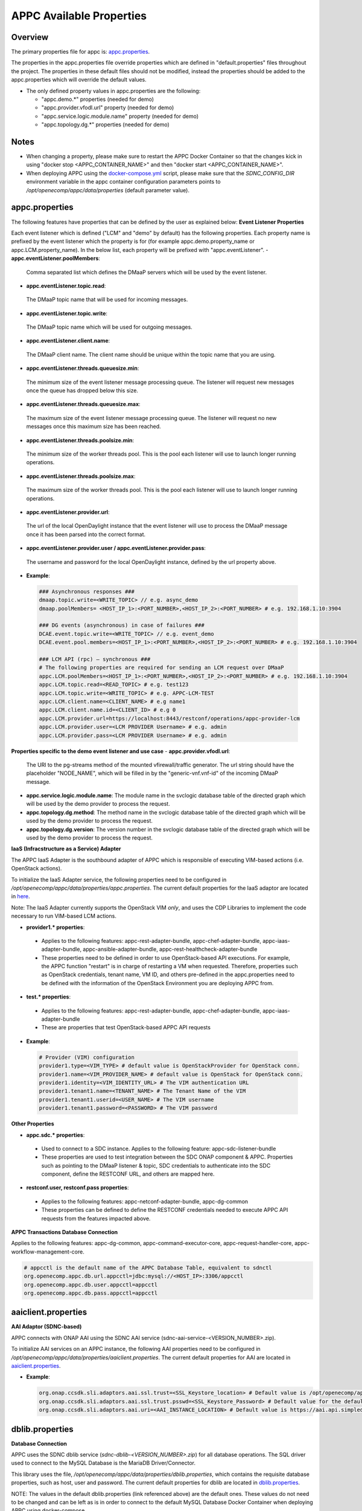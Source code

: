 .. ============LICENSE_START==========================================
.. ===================================================================
.. Copyright © 2017 AT&T Intellectual Property. All rights reserved.
.. ===================================================================
.. Licensed under the Creative Commons License, Attribution 4.0 Intl.  (the "License");
.. you may not use this documentation except in compliance with the License.
.. You may obtain a copy of the License at
.. 
..  https://creativecommons.org/licenses/by/4.0/
.. 
.. Unless required by applicable law or agreed to in writing, software
.. distributed under the License is distributed on an "AS IS" BASIS,
.. WITHOUT WARRANTIES OR CONDITIONS OF ANY KIND, either express or implied.
.. See the License for the specific language governing permissions and
.. limitations under the License.
.. ============LICENSE_END============================================
.. ECOMP is a trademark and service mark of AT&T Intellectual Property.

=========================
APPC Available Properties
=========================

Overview
========

The primary properties file for appc is: `appc.properties
<https://gerrit.onap.org/r/gitweb?p=appc/deployment.git;a=blob;f=installation/src/main/properties/appc.properties;h=b2d4e1c0dfe44a6c5d7cab4b9d2a0463b2889bfd;hb=HEAD>`_.

The properties in the appc.properties file override properties which are defined in "default.properties" files throughout the project. The properties in these default files should not be modified, instead the properties should be added to the appc.properties which will override the default values.


-  The only defined property values in appc.properties are the
   following:

   -  "appc.demo.\*" properties (needed for demo)
   -  "appc.provider.vfodl.url" property (needed for demo)
   -  "appc.service.logic.module.name" property (needed for demo)
   -  "appc.topology.dg.\*" properties (needed for demo)

Notes
=====

-  When changing a property, please make sure to restart the APPC Docker Container so that the changes kick in using "docker stop <APPC_CONTAINER_NAME>" and then "docker start <APPC_CONTAINER_NAME>".

-  When deploying APPC using the `docker-compose.yml <https://gerrit.onap.org/r/gitweb?p=appc/deployment.git;a=blob;f=docker-compose/docker-compose.yml;h=f95a5fed5820a263a546eded6b1e9bdb8eff9a0b;hb=HEAD>`_ script, please make sure that the *SDNC_CONFIG_DIR* environment variable in the appc container configuration parameters points to */opt/openecomp/appc/data/properties* (default parameter value).

appc.properties
===============

The following features have properties that can be defined by the user as explained below:
**Event Listener Properties**

Each event listener which is defined ("LCM" and "demo" by default) has the following properties. Each property name is prefixed by the event listener which the property is for (for example
appc.demo.property_name or appc.LCM.property_name). In the below list, each property will be prefixed with "appc.eventListener".
-  **appc.eventListener.poolMembers**:
  Comma separated list which defines the DMaaP servers which will be used by the event listener.
-  **appc.eventListener.topic.read**:
  The DMaaP topic name that will be used for incoming messages.
-  **appc.eventListener.topic.write**:
  The DMaaP topic name which will be used for outgoing messages.
-  **appc.eventListener.client.name**:
  The DMaaP client name. The client name should be unique within the topic name that you are using.
-  **appc.eventListener.threads.queuesize.min**:
  The minimum size of the event listener message processing queue. The listener will request new messages once the queue has dropped below this size.
-  **appc.eventListener.threads.queuesize.max**:
  The maximum size of the event listener message processing queue. The listener will request no new messages once this maximum size has been reached.
-  **appc.eventListener.threads.poolsize.min**:
  The minimum size of the worker threads pool. This is the pool each listener will use to launch longer running operations.
-  **appc.eventListener.threads.poolsize.max**:
  The maximum size of the worker threads pool. This is the pool each listener will use to launch longer running operations.
-  **appc.eventListener.provider.url**:
  The url of the local OpenDaylight instance that the event listener will use to process the DMaaP message once it has been parsed into the correct format.
-  **appc.eventListener.provider.user / appc.eventListener.provider.pass**:
  The username and password for the local OpenDaylight instance, defined by the url property above.

-  **Example**:

  .. code:: bash

	### Asynchronous responses ###
	dmaap.topic.write=<WRITE_TOPIC> // e.g. async_demo
	dmaap.poolMembers= <HOST_IP_1>:<PORT_NUMBER>,<HOST_IP_2>:<PORT_NUMBER> # e.g. 192.168.1.10:3904

	### DG events (asynchronous) in case of failures ###
	DCAE.event.topic.write=<WRITE_TOPIC> // e.g. event_demo
	DCAE.event.pool.members=<HOST_IP_1>:<PORT_NUMBER>,<HOST_IP_2>:<PORT_NUMBER> # e.g. 192.168.1.10:3904

	### LCM API (rpc) – synchronous ###
	# The following properties are required for sending an LCM request over DMaaP
	appc.LCM.poolMembers=<HOST_IP_1>:<PORT_NUMBER>,<HOST_IP_2>:<PORT_NUMBER> # e.g. 192.168.1.10:3904
	appc.LCM.topic.read=<READ_TOPIC> # e.g. test123
	appc.LCM.topic.write=<WRITE_TOPIC> # e.g. APPC-LCM-TEST
	appc.LCM.client.name=<CLIENT_NAME> # e.g name1
	appc.LCM.client.name.id=<CLIENT_ID> # e.g 0
	appc.LCM.provider.url=https://localhost:8443/restconf/operations/appc-provider-lcm
	appc.LCM.provider.user=<LCM PROVIDER Username> # e.g. admin
	appc.LCM.provider.pass=<LCM PROVIDER Username> # e.g. admin

**Properties specific to the demo event listener and use case**
- **appc.provider.vfodl.url**:
  The URl to the pg-streams method of the mounted vfirewall/traffic generator. The url string should have the placeholder "NODE_NAME", which will be filled in by the "generic-vnf.vnf-id" of the incoming DMaaP message.
- **appc.service.logic.module.name**:
  The module name in the svclogic database table of the directed graph which will be used by the demo provider to process the request.
- **appc.topology.dg.method**:
  The method name in the svclogic database table of the directed graph which will be used by the demo provider to process the request.
- **appc.topology.dg.version**:
  The version number in the svclogic database table of the directed graph which will be used by the demo provider to process the request.

**IaaS (Infracstructure as a Service) Adapter**

The APPC IaaS Adapter is the southbound adapter of APPC which is responsible of executing VIM-based actions (i.e. OpenStack actions).

To initialize the IaaS Adapter service, the following properties need to be configured in */opt/openecomp/appc/data/properties/appc.properties*. The current default properties for the IaaS adaptor are located in `here <https://gerrit.onap.org/r/gitweb?p=appc/deployment.git;a=blob;f=installation/src/main/properties/appc.properties;h=7900843184eb41f518156e6f285d21adce5fae2e;hb=HEAD>`_.

Note: The IaaS Adapter currently supports the OpenStack VIM *only*, and uses the CDP Libraries to implement the code necessary to run VIM-based LCM actions.

-  **provider1.\* properties**:

  -  Applies to the following features: appc-rest-adapter-bundle, appc-chef-adapter-bundle, appc-iaas-adapter-bundle, appc-ansible-adapter-bundle, appc-rest-healthcheck-adapter-bundle
  -  These properties need to be defined in order to use OpenStack-based API executions. For example, the APPC function "restart" is in charge of restarting a VM when requested. Therefore, properties such as OpenStack credentials, tenant name, VM ID, and others pre-defined in the appc.properties need to be defined with the information of the OpenStack Environment you are deploying APPC from.

-  **test.\* properties**:

  -  Applies to the following features: appc-rest-adapter-bundle, appc-chef-adapter-bundle, appc-iaas-adapter-bundle
  -  These are properties that test OpenStack-based APPC API requests

-  **Example**:

  .. code:: bash

	# Provider (VIM) configuration
	provider1.type=<VIM_TYPE> # default value is OpenStackProvider for OpenStack conn.
	provider1.name=<VIM_PROVIDER_NAME> # default value is OpenStack for OpenStack conn.
	provider1.identity=<VIM_IDENTITY_URL> # The VIM authentication URL
	provider1.tenant1.name=<TENANT_NAME> # The Tenant Name of the VIM
	provider1.tenant1.userid=<USER_NAME> # The VIM username
	provider1.tenant1.password=<PASSWORD> # The VIM password


**Other Properties**

-  **appc.sdc.\* properties**:

  -  Used to connect to a SDC instance. Applies to the following feature: appc-sdc-listener-bundle
  -  These properties are used to test integration between the SDC ONAP component & APPC. Properties such as pointing to the DMaaP listener & topic, SDC credentials to authenticate into the SDC component, define the RESTCONF URL, and others are mapped here.

-  **restconf.user, restconf.pass properties**:

  -  Applies to the following features: appc-netconf-adapter-bundle, appc-dg-common
  -  These properties can be defined to define the RESTCONF credentials needed to execute APPC API requests from the features impacted above.

**APPC Transactions Database Connection**

Applies to the following features: appc-dg-common, appc-command-executor-core, appc-request-handler-core, appc-workflow-management-core.

.. code:: bash
	
	# appcctl is the default name of the APPC Database Table, equivalent to sdnctl
	org.openecomp.appc.db.url.appcctl=jdbc:mysql://<HOST_IP>:3306/appcctl
	org.openecomp.appc.db.user.appcctl=appcctl
	org.openecomp.appc.db.pass.appcctl=appcctl

aaiclient.properties
====================
**AAI Adaptor (SDNC-based)**

APPC connects with ONAP AAI using the SDNC AAI service (sdnc-aai-service-<VERSION_NUMBER>.zip).

To initialize AAI services on an APPC instance, the following AAI properties need to be configured in */opt/openecomp/appc/data/properties/aaiclient.properties*. The current default properties for AAI are located in `aaiclient.properties <https://gerrit.onap.org/r/gitweb?p=appc/deployment.git;a=blob;f=installation/src/main/properties/aaiclient.properties;h=c3cd088c2c97253ff56d341d749d5da9df385929;hb=HEAD>`_.

- **Example**:

  .. code:: bash

	org.onap.ccsdk.sli.adaptors.aai.ssl.trust=<SSL_Keystore_location> # Default value is /opt/openecomp/appc/data/stores/truststore.openecomp.client.jks - this default keystore currently exists in that path
	org.onap.ccsdk.sli.adaptors.aai.ssl.trust.psswd=<SSL_Keystore_Password> # Default value for the default keystore is adminadmin
	org.onap.ccsdk.sli.adaptors.aai.uri=<AAI_INSTANCE_LOCATION> # Default value is https://aai.api.simpledemo.openecomp.org:8443


dblib.properties
================
**Database Connection**

APPC uses the SDNC dblib service (*sdnc-dblib-<VERSION_NUMBER>.zip*) for all database operations. The SQL driver used to connect to the MySQL Database is the MariaDB Driver/Connector.

This library uses the file, */opt/openecomp/appc/data/properties/dblib.properties*, which contains the requisite database properties, such as host, user and password. The current default properties for dblib are located in `dblib.properties <https://gerrit.onap.org/r/gitweb?p=appc/deployment.git;a=blob;f=installation/src/main/properties/dblib.properties;h=baf2f53d2900f5e1cb503951efe1857f7921b810;hb=HEAD>`_.

NOTE: The values in the default dblib.properties (link referenced above) are the default ones. These values do not need to be changed and can be left as is in order to connect to the default MySQL Database Docker Container when deploying APPC using docker-compose.

.. code:: bash

	org.onap.ccsdk.sli.jdbc.hosts=<HOST>
	org.onap.ccsdk.sli.jdbc.url=jdbc:mysql://<HOST_IP>:3306/<DB_NAME>
	org.onap.ccsdk.sli.jdbc.database=<DB_NAME>
	org.onap.ccsdk.sli.jdbc.user=<DB_USER>
	org.onap.ccsdk.sli.jdbc.password=<DB_PASSWORD>
	org.onap.ccsdk.sli.jdbc.connection.name=<DB_CONNECTION_NAME>
	org.onap.ccsdk.sli.jdbc.limit.init=<CONNECTION_POOL_INIT_SIZE> # default is 10
	org.onap.ccsdk.sli.jdbc.limit.min=<CONNECTION_POOL_MAX_SIZE> # default is 10
	org.onap.ccsdk.sli.jdbc.limit.max=<CONNECTION_POOL_MAX_SIZE> # default is 20


svclogic.properties
===================
**Service Logic Interpreter (SLI) - SVCLOGIC**

APPC uses the SDNC SLI service (*sdnc-sli-<VERSION_NUMBER>.zip*) to execute the DG.

To initialize SLI services, the following properties need to be configured in */opt/openecomp/appc/data/properties/svclogic.properties*. The database operations performed from the DG also use this database configuration. The current default properties for SLI are located in `svclogic.properties <https://gerrit.onap.org/r/gitweb?p=appc/deployment.git;a=blob;f=installation/src/main/properties/svclogic.properties;h=7900843184eb41f518156e6f285d21adce5fae2e;hb=HEAD>`_.

.. code:: bash
	
	org.onap.ccsdk.sli.dbtype = jdbc

	# Note : the next 4 fields are only used if org.onap.ccsdk.sli.dbtype = jdbc
	org.onap.ccsdk.sli.jdbc.url=jdbc:mysql://<HOST_IP>:3306/<DB_NAME> # jdbc:mysql://localhost:3306/sdnctl
	org.onap.ccsdk.sli.jdbc.database=<DB_NAME> # e.g. sdnctl
	org.onap.ccsdk.sli.jdbc.user=<USER> # e.g. sdnctl
	org.onap.ccsdk.sli.jdbc.password=<PASSWORD>
